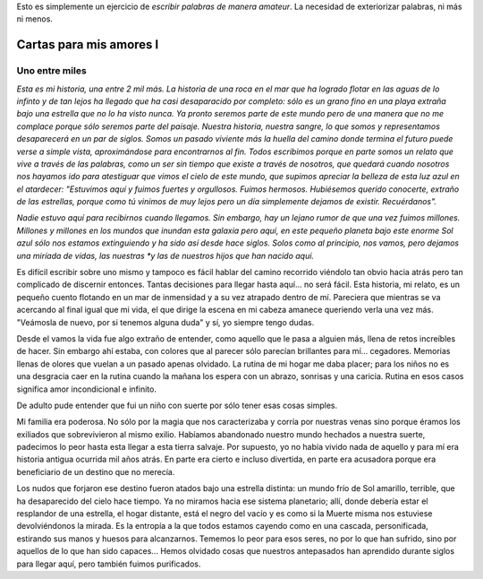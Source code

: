 .. title: Cartas para mis amores I
.. slug: letters-to-my-loves-i
.. date: 2014/06/28 08:05:26
.. tags: cartas
.. link: 
.. description: 
.. type: text

Esto es simplemente un ejercicio de *escribir palabras de manera amateur*. La
necesidad de exteriorizar palabras, ni más ni menos.

Cartas para mis amores I
========================

Uno entre miles
---------------

*Esta es mi historia, una entre 2 mil más. La historia de una roca en el mar*
*que ha logrado flotar en las aguas de lo infinto y de tan lejos ha llegado*
*que ha casi desaparacido por completo: sólo es un grano fino en una playa*
*extraña bajo una estrella que no lo ha visto nunca. Ya pronto seremos parte*
*de este mundo pero de una manera que no me complace porque sólo seremos parte*
*del paisaje. Nuestra historia, nuestra sangre, lo que somos y representamos*
*desaparecerá en un par de siglos. Somos un pasado viviente más la huella del*
*camino donde termina el futuro puede verse a simple vista, aproximándose para*
*encontrarnos al fin. Todos escribimos porque en parte somos un relato que*
*vive a través de las palabras, como un ser sin tiempo que existe a través de*
*nosotros, que quedará cuando nosotros nos hayamos ido para atestiguar que*
*vimos el cielo de este mundo, que supimos apreciar la belleza de esta luz*
*azul en el atardecer: "Estuvimos aquí y fuimos fuertes y orgullosos. Fuimos*
*hermosos. Hubiésemos querido conocerte, extraño de las estrellas, porque como*
*tú vinimos de muy lejos pero un día simplemente dejamos de existir.*
*Recuérdanos".*

*Nadie estuvo aquí para recibirnos cuando llegamos. Sin embargo, hay un lejano*
*rumor de que una vez fuimos millones. Millones y millones en los mundos que*
*inundan esta galaxia pero aquí, en este pequeño planeta bajo este enorme Sol*
*azul sólo nos estamos extinguiendo y ha sido así desde hace siglos. Solos*
*como al principio, nos vamos, pero dejamos una miríada de vidas, las nuestras
*y las de nuestros hijos que han nacido aquí.*

Es difícil escribir sobre uno mismo y tampoco es fácil hablar del camino
recorrido viéndolo tan obvio hacia atrás pero tan complicado de discernir
entonces. Tantas decisiones para llegar hasta aquí... no será fácil. Esta
historia, mi relato, es un pequeño cuento flotando en un mar de inmensidad y a
su vez atrapado dentro de mí. Pareciera que mientras se va acercando al final
igual que mi vida, el que dirige la escena en mi cabeza amanece queriendo verla
una vez más. "Veámosla de nuevo, por si tenemos alguna duda" y sí, yo siempre
tengo dudas.

Desde el vamos la vida fue algo extraño de entender, como aquello que le pasa
a alguien más, llena de retos increíbles de hacer. Sin embargo ahí estaba, con
colores que al parecer sólo parecían brillantes para mí... cegadores. Memorias
llenas de olores que vuelan a un pasado apenas olvidado. La rutina de mi hogar
me daba placer; para los niños no es una desgracia caer en la rutina cuando la
mañana los espera con un abrazo, sonrisas y una caricia. Rutina en esos casos
significa amor incondicional e infinito.

De adulto pude entender que fui un niño con suerte por sólo tener esas cosas
simples.

Mi familia era poderosa. No sólo por la magia que nos caracterizaba y corría
por nuestras venas sino porque éramos los exiliados que sobrevivieron al mismo
exilio. Habíamos abandonado nuestro mundo hechados a nuestra suerte, padecimos
lo peor hasta esta llegar a esta tierra salvaje. Por supuesto, yo no había
vivido nada de aquello y para mí era historia antigua ocurrida mil años atrás.
En parte era cierto e incluso divertida, en parte era acusadora porque era
beneficiario de un destino que no merecía.

Los nudos que forjaron ese destino fueron atados bajo una estrella distinta: un
mundo frío de Sol amarillo, terrible, que ha desaparecido del cielo hace
tiempo. Ya no miramos hacia ese sistema planetario; allí, donde debería estar
el resplandor de una estrella, el hogar distante, está el negro del vacío y es
como si la Muerte misma nos estuviese devolviéndonos la mirada. Es la entropía
a la que todos estamos cayendo como en una cascada, personificada, estirando
sus manos y huesos para alcanzarnos. Tememos lo peor para esos seres, no por lo
que han sufrido, sino por aquellos de lo que han sido capaces... Hemos olvidado
cosas que nuestros antepasados han aprendido durante siglos para llegar aquí,
pero también fuimos purificados.
